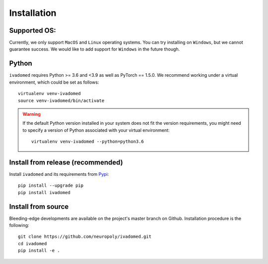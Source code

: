 Installation
============

Supported OS:
-------------

Currently, we only support ``MacOS`` and ``Linux`` operating systems. You can try installing
on ``Windows``, but we cannot guarantee success. We would like to add support for ``Windows``
in the future though.

Python
------

``ivadomed`` requires Python >= 3.6 and <3.9  as well as PyTorch == 1.5.0. We recommend
working under a virtual environment, which could be set as follows:

::

    virtualenv venv-ivadomed
    source venv-ivadomed/bin/activate

.. warning:: 
   If the default Python version installed in your system does not fit the version requirements, you might need to specify a version of Python associated with your virtual environment:
   
   ::
   
     virtualenv venv-ivadomed --python=python3.6



Install from release (recommended)
----------------------------------

Install ``ivadomed`` and its requirements from
`Pypi <https://pypi.org/project/ivadomed/>`__:

::

    pip install --upgrade pip
    pip install ivadomed

Install from source
-------------------

Bleeding-edge developments are available on the project's master branch
on Github. Installation procedure is the following:

::

    git clone https://github.com/neuropoly/ivadomed.git
    cd ivadomed
    pip install -e .
